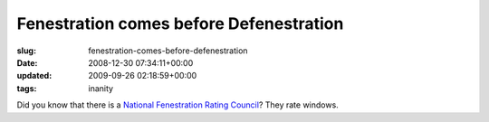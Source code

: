 Fenestration comes before Defenestration
========================================

:slug: fenestration-comes-before-defenestration
:date: 2008-12-30 07:34:11+00:00
:updated: 2009-09-26 02:18:59+00:00
:tags: inanity

Did you know that there is a `National Fenestration Rating
Council <http://www.nfrc.org/>`__? They rate windows.
